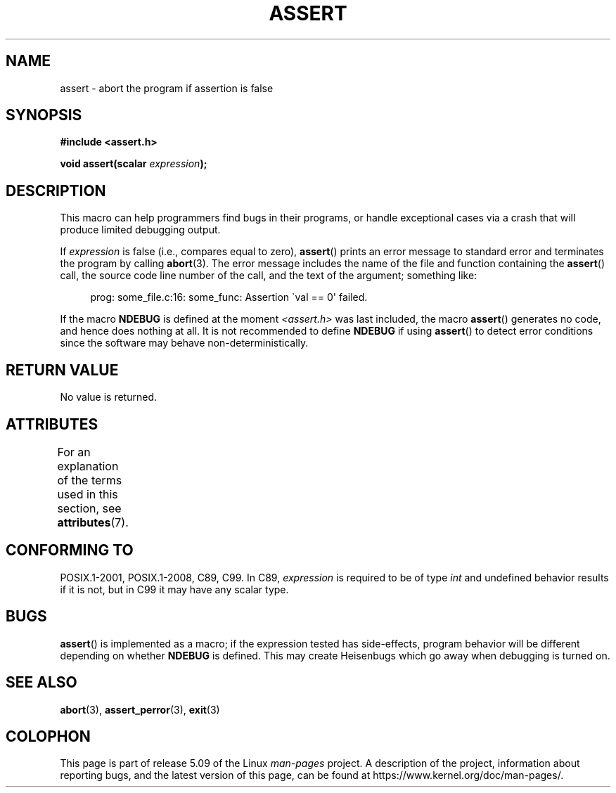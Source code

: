 .\" Copyright (c) 1993 by Thomas Koenig (ig25@rz.uni-karlsruhe.de)
.\"
.\" %%%LICENSE_START(VERBATIM)
.\" Permission is granted to make and distribute verbatim copies of this
.\" manual provided the copyright notice and this permission notice are
.\" preserved on all copies.
.\"
.\" Permission is granted to copy and distribute modified versions of this
.\" manual under the conditions for verbatim copying, provided that the
.\" entire resulting derived work is distributed under the terms of a
.\" permission notice identical to this one.
.\"
.\" Since the Linux kernel and libraries are constantly changing, this
.\" manual page may be incorrect or out-of-date.  The author(s) assume no
.\" responsibility for errors or omissions, or for damages resulting from
.\" the use of the information contained herein.  The author(s) may not
.\" have taken the same level of care in the production of this manual,
.\" which is licensed free of charge, as they might when working
.\" professionally.
.\"
.\" Formatted or processed versions of this manual, if unaccompanied by
.\" the source, must acknowledge the copyright and authors of this work.
.\" %%%LICENSE_END
.\"
.\" Modified Sat Jul 24 21:42:42 1993 by Rik Faith <faith@cs.unc.edu>
.\" Modified Tue Oct 22 23:44:11 1996 by Eric S. Raymond <esr@thyrsus.com>
.\" Modified Thu Jun  2 23:44:11 2016 by Nikos Mavrogiannopoulos <nmav@redhat.com>
.TH ASSERT 3  2017-09-15 "GNU" "Linux Programmer's Manual"
.SH NAME
assert \- abort the program if assertion is false
.SH SYNOPSIS
.nf
.B #include <assert.h>
.PP
.BI "void assert(scalar " expression );
.fi
.SH DESCRIPTION
This macro can help programmers find bugs in their programs,
or handle exceptional cases
via a crash that will produce limited debugging output.
.PP
If
.I expression
is false (i.e., compares equal to zero),
.BR assert ()
prints an error message to standard error
and terminates the program by calling
.BR abort (3).
The error message includes the name of the file and function containing the
.BR assert ()
call, the source code line number of the call, and the text of the argument;
something like:
.PP
.in +4n
.EX
prog: some_file.c:16: some_func: Assertion \`val == 0\(aq failed.
.EE
.in
.PP
If the macro
.B NDEBUG
is defined at the moment
.I <assert.h>
was last included, the macro
.BR assert ()
generates no code, and hence does nothing at all.
It is not recommended to define
.B NDEBUG
if using
.BR assert ()
to detect error conditions since the software
may behave non-deterministically.
.SH RETURN VALUE
No value is returned.
.SH ATTRIBUTES
For an explanation of the terms used in this section, see
.BR attributes (7).
.TS
allbox;
lb lb lb
l l l.
Interface	Attribute	Value
T{
.BR assert ()
T}	Thread safety	MT-Safe
.TE
.sp 1
.SH CONFORMING TO
POSIX.1-2001, POSIX.1-2008, C89, C99.
In C89,
.I expression
is required to be of type
.I int
and undefined behavior results if it is not, but in C99
it may have any scalar type.
.\" See Defect Report 107 for more details.
.SH BUGS
.BR assert ()
is implemented as a macro; if the expression tested has side-effects,
program behavior will be different depending on whether
.B NDEBUG
is defined.
This may create Heisenbugs which go away when debugging
is turned on.
.SH SEE ALSO
.BR abort (3),
.BR assert_perror (3),
.BR exit (3)
.SH COLOPHON
This page is part of release 5.09 of the Linux
.I man-pages
project.
A description of the project,
information about reporting bugs,
and the latest version of this page,
can be found at
\%https://www.kernel.org/doc/man\-pages/.

